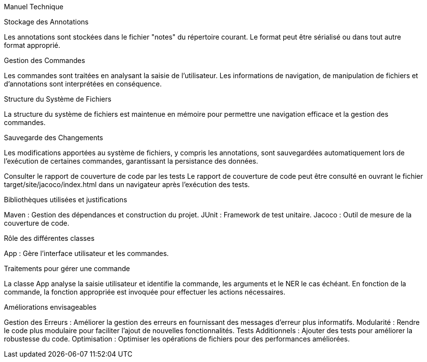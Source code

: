 Manuel Technique

Stockage des Annotations

Les annotations sont stockées dans le fichier "notes" du répertoire courant. Le format peut être sérialisé ou dans tout autre format approprié.

Gestion des Commandes

Les commandes sont traitées en analysant la saisie de l'utilisateur. Les informations de navigation, de manipulation de fichiers et d'annotations sont interprétées en conséquence.

Structure du Système de Fichiers

La structure du système de fichiers est maintenue en mémoire pour permettre une navigation efficace et la gestion des commandes.

Sauvegarde des Changements

Les modifications apportées au système de fichiers, y compris les annotations, sont sauvegardées automatiquement lors de l'exécution de certaines commandes, garantissant la persistance des données.

Consulter le rapport de couverture de code par les tests
Le rapport de couverture de code peut être consulté en ouvrant le fichier target/site/jacoco/index.html dans un navigateur après l'exécution des tests.

Bibliothèques utilisées et justifications

Maven : Gestion des dépendances et construction du projet.
JUnit : Framework de test unitaire.
Jacoco : Outil de mesure de la couverture de code.

Rôle des différentes classes

App : Gère l'interface utilisateur et les commandes.

Traitements pour gérer une commande

La classe App analyse la saisie utilisateur et identifie la commande, les arguments et le NER le cas échéant.
En fonction de la commande, la fonction appropriée est invoquée pour effectuer les actions nécessaires.

Améliorations envisageables

Gestion des Erreurs : Améliorer la gestion des erreurs en fournissant des messages d'erreur plus informatifs.
Modularité : Rendre le code plus modulaire pour faciliter l'ajout de nouvelles fonctionnalités.
Tests Additionnels : Ajouter des tests pour améliorer la robustesse du code.
Optimisation : Optimiser les opérations de fichiers pour des performances améliorées.
